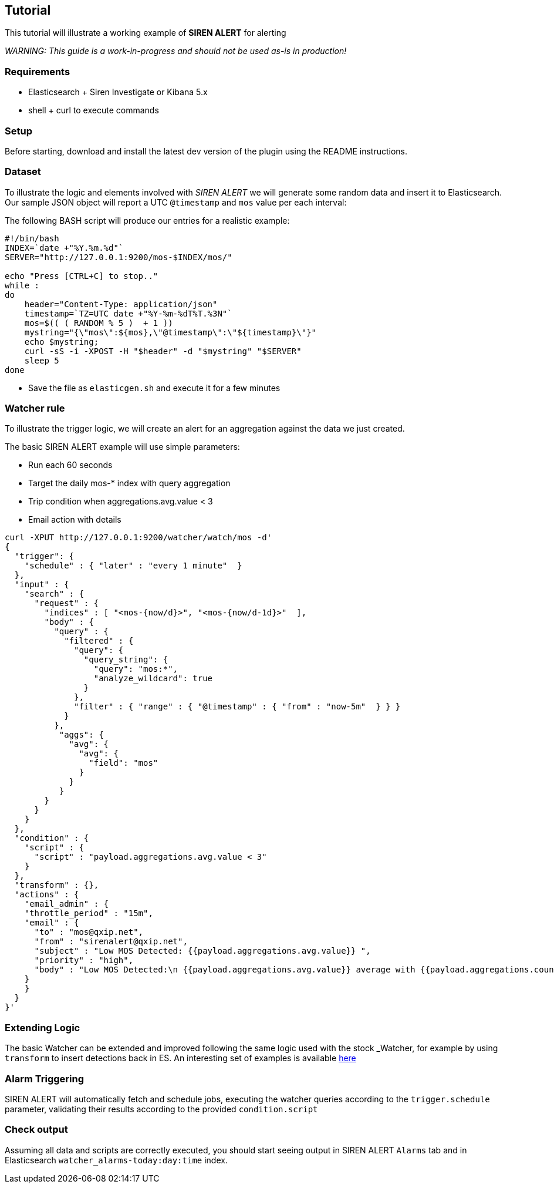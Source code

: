 [[proof-of-concept-beginners-tutorial]]
== Tutorial

This tutorial will illustrate a working example of *SIREN ALERT* for
alerting

_WARNING: This guide is a work-in-progress and should not be used as-is
in production!_

[[requirements]]
=== Requirements

* Elasticsearch + Siren Investigate or Kibana 5.x
* shell + curl to execute commands

[[setup]]
=== Setup

Before starting, download and install the latest dev version of the
plugin using the README instructions.

[[dataset]]
=== Dataset

To illustrate the logic and elements involved with _SIREN ALERT_ we will
generate some random data and insert it to Elasticsearch. Our sample
JSON object will report a UTC `@timestamp` and `mos` value per each
interval:

The following BASH script will produce our entries for a realistic
example:

....
#!/bin/bash
INDEX=`date +"%Y.%m.%d"`
SERVER="http://127.0.0.1:9200/mos-$INDEX/mos/"

echo "Press [CTRL+C] to stop.."
while :
do
    header="Content-Type: application/json"
    timestamp=`TZ=UTC date +"%Y-%m-%dT%T.%3N"`
    mos=$(( ( RANDOM % 5 )  + 1 ))
    mystring="{\"mos\":${mos},\"@timestamp\":\"${timestamp}\"}"
    echo $mystring;
    curl -sS -i -XPOST -H "$header" -d "$mystring" "$SERVER"
    sleep 5
done
....

* Save the file as `elasticgen.sh` and execute it for a few minutes

[[watcher-rule]]
=== Watcher rule

To illustrate the trigger logic, we will create an alert for an
aggregation against the data we just created.

The basic SIREN ALERT example will use simple parameters:

* Run each 60 seconds
* Target the daily mos-* index with query aggregation
* Trip condition when aggregations.avg.value < 3
* Email action with details

....
curl -XPUT http://127.0.0.1:9200/watcher/watch/mos -d'
{
  "trigger": {
    "schedule" : { "later" : "every 1 minute"  }
  },
  "input" : {
    "search" : {
      "request" : {
        "indices" : [ "<mos-{now/d}>", "<mos-{now/d-1d}>"  ],
        "body" : {
          "query" : {
            "filtered" : {
              "query": {
                "query_string": {
                  "query": "mos:*",
                  "analyze_wildcard": true
                }
              },
              "filter" : { "range" : { "@timestamp" : { "from" : "now-5m"  } } }
            }
          },
           "aggs": {
             "avg": {
               "avg": {
                 "field": "mos"
               }
             }
           }
        }
      }
    }
  },
  "condition" : {
    "script" : {
      "script" : "payload.aggregations.avg.value < 3"
    }
  },
  "transform" : {},
  "actions" : {
    "email_admin" : {
    "throttle_period" : "15m",
    "email" : {
      "to" : "mos@qxip.net",
      "from" : "sirenalert@qxip.net",
      "subject" : "Low MOS Detected: {{payload.aggregations.avg.value}} ",
      "priority" : "high",
      "body" : "Low MOS Detected:\n {{payload.aggregations.avg.value}} average with {{payload.aggregations.count.value}} measurements in 5 minutes"
    }
    }
  }
}'
....

[[extending-logic]]
=== Extending Logic

The basic Watcher can be extended and improved following the same logic
used with the stock _Watcher, for example by using `transform` to insert
detections back in ES. An interesting set of examples is available
https://www.elastic.co/blog/implementing-a-statistical-anomaly-detector-part-3[here]

[[alarm-triggering]]
=== Alarm Triggering

SIREN ALERT will automatically fetch and schedule jobs, executing the
watcher queries according to the `trigger.schedule` parameter,
validating their results according to the provided `condition.script`

[[check-output]]
=== Check output

Assuming all data and scripts are correctly executed, you should start
seeing output in SIREN ALERT `Alarms` tab and in Elasticsearch `watcher_alarms-today:day:time` index.
